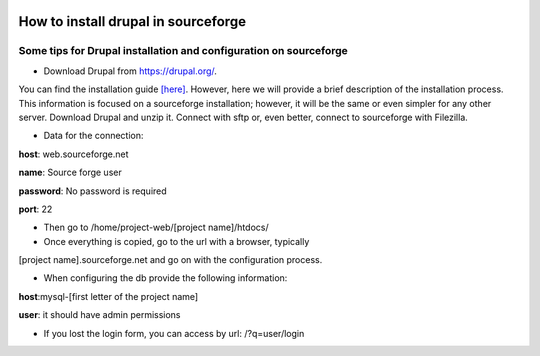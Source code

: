 .. figure:: /docs/images/scipion_logo.gif
   :width: 250
   :alt: scipion logo

.. _how-to-install-drupal-in-sourceforge:

=====================================
How to install drupal in sourceforge
=====================================

Some tips for Drupal installation and configuration on sourceforge
~~~~~~~~~~~~~~~~~~~~~~~~~~~~~~~~~~~~~~~~~~~~~~~~~~~~~~~~~~~~~~~~~~

* Download Drupal from https://drupal.org/.

You can find the installation guide `[here] <https://drupal.org/documentation/install>`_. However, here we will
provide a brief description of the installation process. This
information is focused on a sourceforge installation; however, it will be
the same or even simpler for any other server. Download Drupal and unzip
it. Connect with sftp or, even better, connect to sourceforge with
Filezilla.

* Data for the connection:

**host**: web.sourceforge.net

**name**: Source forge user

**password**: No password is required

**port**: 22

* Then go to /home/project-web/[project name]/htdocs/

* Once everything is copied, go to the url with a browser, typically
[project name].sourceforge.net and go on with the configuration process.

* When configuring the db provide the following information:

**host**:mysql-[first letter of the project name]

**user**: it should have admin permissions

* If you lost the login form, you can access by url: /?q=user/login